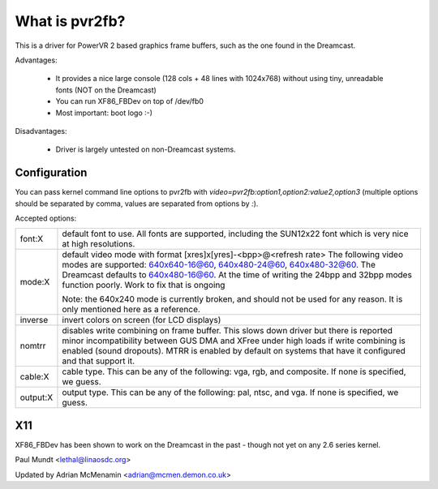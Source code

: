 ===============
What is pvr2fb?
===============

This is a driver for PowerVR 2 based graphics frame buffers, such as the
one found in the Dreamcast.

Advantages:

 * It provides a nice large console (128 cols + 48 lines with 1024x768)
   without using tiny, unreadable fonts (NOT on the Dreamcast)
 * You can run XF86_FBDev on top of /dev/fb0
 * Most important: boot logo :-)

Disadvantages:

 * Driver is largely untested on non-Dreamcast systems.

Configuration
=============

You can pass kernel command line options to pvr2fb with
`video=pvr2fb:option1,option2:value2,option3` (multiple options should be
separated by comma, values are separated from options by `:`).

Accepted options:

==========  ==================================================================
font:X      default font to use. All fonts are supported, including the
	    SUN12x22 font which is very nice at high resolutions.


mode:X      default video mode with format [xres]x[yres]-<bpp>@<refresh rate>
	    The following video modes are supported:
	    640x640-16@60, 640x480-24@60, 640x480-32@60. The Dreamcast
	    defaults to 640x480-16@60. At the time of writing the
	    24bpp and 32bpp modes function poorly. Work to fix that is
	    ongoing

	    Note: the 640x240 mode is currently broken, and should not be
	    used for any reason. It is only mentioned here as a reference.

inverse     invert colors on screen (for LCD displays)

nomtrr      disables write combining on frame buffer. This slows down driver
	    but there is reported minor incompatibility between GUS DMA and
	    XFree under high loads if write combining is enabled (sound
	    dropouts). MTRR is enabled by default on systems that have it
	    configured and that support it.

cable:X     cable type. This can be any of the following: vga, rgb, and
	    composite. If none is specified, we guess.

output:X    output type. This can be any of the following: pal, ntsc, and
	    vga. If none is specified, we guess.
==========  ==================================================================

X11
===

XF86_FBDev has been shown to work on the Dreamcast in the past - though not yet
on any 2.6 series kernel.

Paul Mundt <lethal@linaosdc.org>

Updated by Adrian McMenamin <adrian@mcmen.demon.co.uk>
